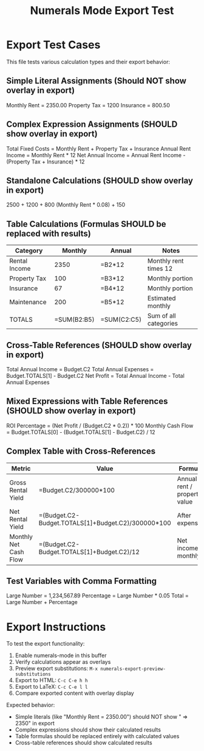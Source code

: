 #+TITLE: Numerals Mode Export Test
#+STARTUP: numerals
#+PROPERTY: numerals-mode t

* Export Test Cases

This file tests various calculation types and their export behavior:

** Simple Literal Assignments (Should NOT show overlay in export)

Monthly Rent = 2350.00
Property Tax = 1200
Insurance = 800.50

** Complex Expression Assignments (SHOULD show overlay in export)

Total Fixed Costs = Monthly Rent + Property Tax + Insurance
Annual Rent Income = Monthly Rent * 12
Net Annual Income = Annual Rent Income - (Property Tax + Insurance) * 12

** Standalone Calculations (SHOULD show overlay in export)

2500 + 1200 + 800
(Monthly Rent * 0.08) + 150

** Table Calculations (Formulas SHOULD be replaced with results)

#+NAME: Budget
| Category        | Monthly | Annual  | Notes                    |
|-----------------|---------|---------|--------------------------|
| Rental Income   | 2350    | =B2*12  | Monthly rent times 12    |
| Property Tax    | 100     | =B3*12  | Monthly portion          |
| Insurance       | 67      | =B4*12  | Monthly portion          |
| Maintenance     | 200     | =B5*12  | Estimated monthly        |
| TOTALS          | =SUM(B2:B5) | =SUM(C2:C5) | Sum of all categories |

** Cross-Table References (SHOULD show overlay in export)

Total Annual Income = Budget.C2
Total Annual Expenses = Budget.TOTALS[1] - Budget.C2
Net Profit = Total Annual Income - Total Annual Expenses

** Mixed Expressions with Table References (SHOULD show overlay in export)

ROI Percentage = (Net Profit / (Budget.C2 * 0.2)) * 100
Monthly Cash Flow = Budget.TOTALS[0] - (Budget.TOTALS[1] - Budget.C2) / 12

** Complex Table with Cross-References

#+NAME: Analysis
| Metric                 | Value           | Formula                    |
|------------------------|-----------------|----------------------------|
| Gross Rental Yield    | =Budget.C2/300000*100 | Annual rent / property value |
| Net Rental Yield      | =(Budget.C2-Budget.TOTALS[1]+Budget.C2)/300000*100 | After expenses |
| Monthly Net Cash Flow | =(Budget.C2-Budget.TOTALS[1]+Budget.C2)/12 | Net income monthly |

** Test Variables with Comma Formatting

Large Number = 1,234,567.89
Percentage = Large Number * 0.05
Total = Large Number + Percentage

* Export Instructions

To test the export functionality:

1. Enable numerals-mode in this buffer
2. Verify calculations appear as overlays
3. Preview export substitutions: =M-x numerals-export-preview-substitutions=
4. Export to HTML: =C-c C-e h h=
5. Export to LaTeX: =C-c C-e l l=
6. Compare exported content with overlay display

Expected behavior:
- Simple literals (like "Monthly Rent = 2350.00") should NOT show " => 2350" in export
- Complex expressions should show their calculated results
- Table formulas should be replaced entirely with calculated values
- Cross-table references should show calculated results